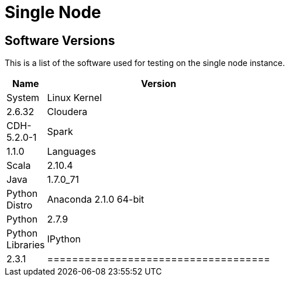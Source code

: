 = Single Node

== Software Versions

This is a list of the software used for testing on the single node instance.

[width="25%", options="header,footer"]
|=====================================
| Name                 | Version
| System
| Linux Kernel         | 2.6.32
| Cloudera             | CDH-5.2.0-1
| Spark                | 1.1.0
| Languages
| Scala                | 2.10.4
| Java                 | 1.7.0_71
| Python Distro        | Anaconda 2.1.0 64-bit
| Python               | 2.7.9
| Python Libraries
| IPython              | 2.3.1
|==================================== 

